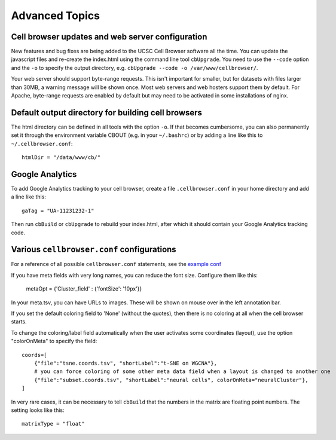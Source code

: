 Advanced Topics
---------------

Cell browser updates and web server configuration
^^^^

New features and bug fixes are being added to the UCSC Cell Browser software all the time. You can update the javascript files and re-create the index.html using the command line tool ``cbUpgrade``. You need to use the ``--code`` option and the ``-o`` to specify the output directory, e.g. 
``cbUpgrade --code -o /var/www/cellbrowser/``.

Your web server should support byte-range requests. This isn't important for smaller,
but for datasets with files larger than 30MB, a warning message
will be shown once. Most web servers and web hosters support them by default.
For Apache, byte-range requests are enabled by default but may need to be
activated in some installations of nginx.

Default output directory for building cell browsers
^^^^^

The html directory can be defined in all tools with the option ``-o``. If that
becomes cumbersome, you can also permanently set it through the environment
variable CBOUT (e.g. in your ``~/.bashrc``) or by adding a line like this to ``~/.cellbrowser.conf``::

    htmlDir = "/data/www/cb/"

Google Analytics
^^^^

To add Google Analytics tracking to your cell browser, create a file ``.cellbrowser.conf`` in your home directory
and add a line like this::

    gaTag = "UA-11231232-1"

Then run ``cbBuild`` or ``cbUpgrade`` to rebuild your index.html, after which it
should contain your Google Analytics tracking code.

Various ``cellbrowser.conf`` configurations
^^^^

For a reference of all possible ``cellbrowser.conf`` statements, see the `example conf  <https://github.com/maximilianh/cellBrowser/blob/master/src/cbPyLib/cellbrowser/sampleConfig/cellbrowser.conf>`_

If you have meta fields with very long names, you can reduce the font size. Configure them like this:

    metaOpt = {'Cluster_field' : {'fontSize': '10px'}}

In your meta.tsv, you can have URLs to images. These will be shown on mouse over in the left annotation bar. 

If you set the default coloring field to 'None' (without the quotes), then there is no coloring at all when the
cell browser starts.

To change the coloring/label field automatically when the user activates some coordinates (layout), use the option
"colorOnMeta" to specify the field:: 

    coords=[
        {"file":"tsne.coords.tsv", "shortLabel":"t-SNE on WGCNA"},       
        # you can force coloring of some other meta data field when a layout is changed to another one
        {"file":"subset.coords.tsv", "shortLabel":"neural cells", colorOnMeta="neuralCluster"},
    ]

In very rare cases, it can be necessary to tell ``cbBuild`` that the numbers in the matrix are floating point numbers. 
The setting looks like this::

    matrixType = "float"
